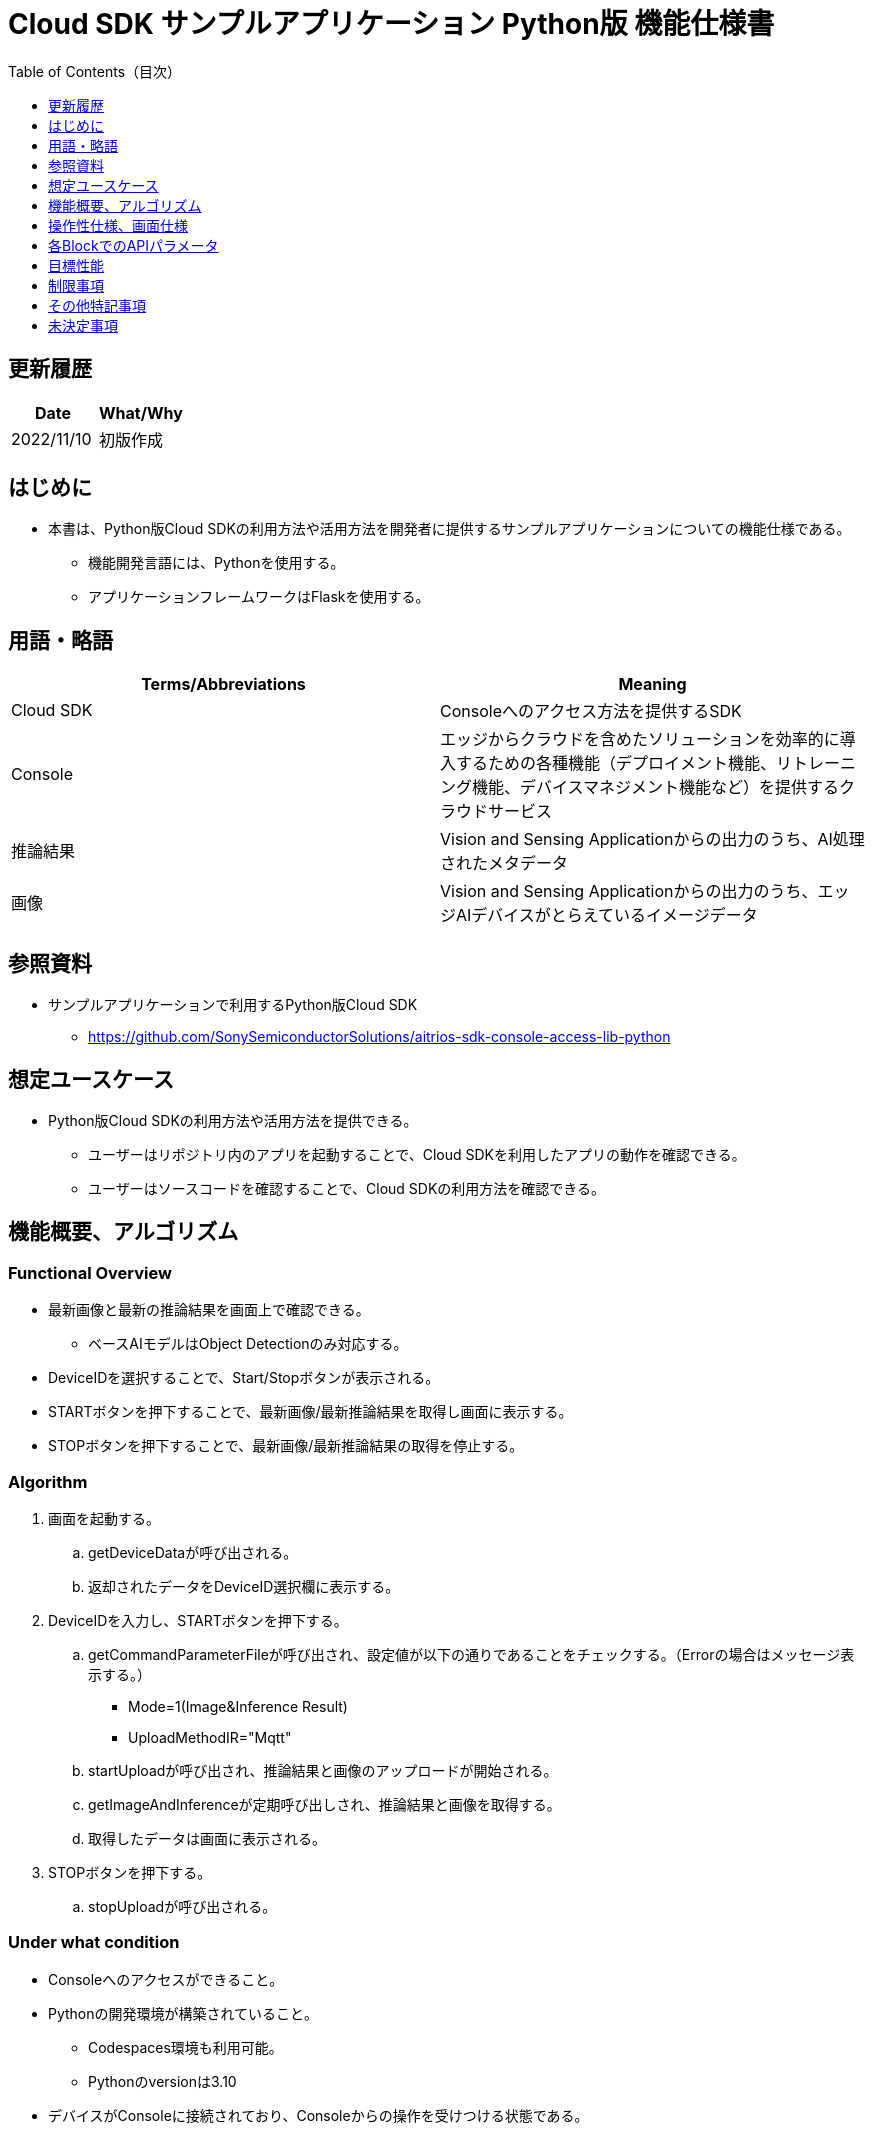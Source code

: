 = pass:[<br/>]Cloud SDK サンプルアプリケーション Python版 機能仕様書
:toc:
:toclevels: 1
:toc-title: Table of Contents（目次）

== 更新履歴

|===
|Date |What/Why 

|2022/11/10
|初版作成

|===

== はじめに

* 本書は、Python版Cloud SDKの利用方法や活用方法を開発者に提供するサンプルアプリケーションについての機能仕様である。
** 機能開発言語には、Pythonを使用する。
** アプリケーションフレームワークはFlaskを使用する。

== 用語・略語
|===
|Terms/Abbreviations |Meaning 

|Cloud SDK
|Consoleへのアクセス方法を提供するSDK

|Console
|エッジからクラウドを含めたソリューションを効率的に導入するための各種機能（デプロイメント機能、リトレーニング機能、デバイスマネジメント機能など）を提供するクラウドサービス

|推論結果
|Vision and Sensing Applicationからの出力のうち、AI処理されたメタデータ

|画像
|Vision and Sensing Applicationからの出力のうち、エッジAIデバイスがとらえているイメージデータ

|===

== 参照資料
* サンプルアプリケーションで利用するPython版Cloud SDK
** https://github.com/SonySemiconductorSolutions/aitrios-sdk-console-access-lib-python


== 想定ユースケース
* Python版Cloud SDKの利用方法や活用方法を提供できる。
** ユーザーはリポジトリ内のアプリを起動することで、Cloud SDKを利用したアプリの動作を確認できる。
** ユーザーはソースコードを確認することで、Cloud SDKの利用方法を確認できる。

== 機能概要、アルゴリズム
[NOTE]
=== Functional Overview
* 最新画像と最新の推論結果を画面上で確認できる。
** ベースAIモデルはObject Detectionのみ対応する。
* DeviceIDを選択することで、Start/Stopボタンが表示される。
* STARTボタンを押下することで、最新画像/最新推論結果を取得し画面に表示する。
* STOPボタンを押下することで、最新画像/最新推論結果の取得を停止する。


=== Algorithm
. 画面を起動する。
.. getDeviceDataが呼び出される。
.. 返却されたデータをDeviceID選択欄に表示する。
.  DeviceIDを入力し、STARTボタンを押下する。
.. getCommandParameterFileが呼び出され、設定値が以下の通りであることをチェックする。（Errorの場合はメッセージ表示する。）
** Mode=1(Image&Inference Result)
** UploadMethodIR="Mqtt"
.. startUploadが呼び出され、推論結果と画像のアップロードが開始される。
.. getImageAndInferenceが定期呼び出しされ、推論結果と画像を取得する。
.. 取得したデータは画面に表示される。
. STOPボタンを押下する。
.. stopUploadが呼び出される。

=== Under what condition
* Consoleへのアクセスができること。
* Pythonの開発環境が構築されていること。
** Codespaces環境も利用可能。
** Pythonのversionは3.10
* デバイスがConsoleに接続されており、Consoleからの操作を受けつける状態である。

=== API
* GET
** {base_url}/getDeviceData
** {base_url}/getCommandParameterFile/device_id
** {base_url}/getImageAndInference/device_id/sub_directory_name
* POST
** {base_url}/startUpload/device_id
** {base_url}/stopUpload/device_id

=== Others Exclusive conditions / specifications
* なし

== 操作性仕様、画面仕様
=== 画面仕様
image::./ScreenSpec_SampleApp.png[width="700"]

=== 操作性仕様
==== サンプルアプリケーション起動までの操作
==== Codespaces利用時
. 開発者は任意のブラウザからサンプルアプリケーションのリポジトリを開きCodespacesを起動する。
. クラウドでリポジトリ内に存在する設定ファイルを参考にコンテナを構築する。
. 構築されたコンテナをブラウザ上またはVS Codeから利用する。
. サンプルアプリケーションを起動する。

==== Codespacesを利用しない場合
. 開発者は任意のブラウザからサンプルアプリケーションのリポジトリを開き、リポジトリをCloneする。
. Cloneしたサンプルアプリケーションに必要なパッケージをインストールする。
. サンプルアプリケーションを起動する。

==== サンプルアプリケーション起動後の操作
. DeviceIDを選択する。
. *[START]* ボタンを押下することで、最新の画像/推論結果の取得を開始し、画面上に表示される。
. *[STOP]* ボタンを押下することで、最新の画像/推論結果の取得が停止する。

== 各BlockでのAPIパラメータ
=== GET

* {base_url}/getDeviceData
**  DeviceIDのリストを取得し返却する。
|===
|Query Parameter’s name|Meaning|Range of parameter

|===
|===
|Return value|Meaning

|device_data
|DeviceIDが格納されたオブジェクト
|===

* {base_url}/getCommandParameterFile/device_id
** Consoleに登録されたCommand Parameter Fileの一覧取得し、設定値を返却する。
|===
|Query Parameter’s name|Meaning|Range of parameter

|device_id
|画像と推論結果をUploadしているDeviceID
|指定なし

|===
|===
|Return value|Meaning

|mode
|Consoleに登録されているModeの設定値

|upload_methodIR
|Consoleに登録されているUploadMethodIRの設定値
|===

* {base_url}/getImageAndInference/device_id/sub_directory_name
** 指定したデバイスの推論結果と画像を取得し返却する。
|===
|Query Parameter’s name|Meaning|Range of parameter

|device_id
|画像と推論結果をUploadしているDeviceID
|指定なし

|sub_directory_name
|画像が格納されるパス
|指定なし

|===
|===
|Return value|Meaning

|image_and_inference
|画像パスと推論結果が格納されたオブジェクト
|===

=== POST
* {base_url}/startUpload/device_id
** 指定したDeviceIDに対して推論結果と画像のUpload開始を要求する。
|===
|Body Parameter’s name|Meaning|Range of parameter

|device_id
|画像と推論結果をUploadさせるDeviceID
|指定なし

|===
|===
|Return value|Meaning

|result
|SUCCESSかERRORの文字列

|output_sub_directory
|Input Image格納パス

|===

* {base_url}/stopUpload/device_id
** 指定したDeviceIDに対して推論結果と画像のUpload停止を要求する。
|===
|Body Parameter’s name|Meaning|Range of parameter

|device_id
|画像と推論結果のUploadを停止させるDeviceID
|指定なし

|===
|===
|Return value|Meaning

|result
|SUCCESSかERRORの文字列
|===

== 目標性能
* 無し

== 制限事項
* Console UIから、Command Parameter Fileを以下の設定にする。
** Mode=1(Image&Inference Result)
** UploadMethodIR="Mqtt"
* ベースAIモデルは、Object Detectionがデプロイされている。

== その他特記事項
* デバイスからクラウドへの画像アップロード時に、最大数分程度の遅延が発生することがある。

== 未決定事項
* 無し